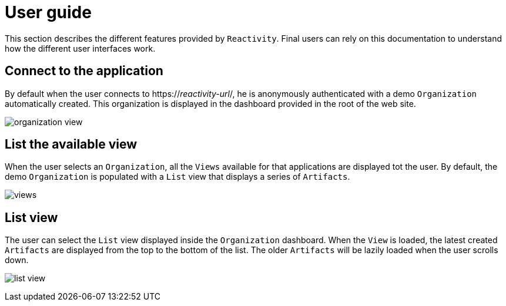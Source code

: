 = User guide

This section describes the different features provided by `Reactivity`.
Final users can rely on this documentation to understand how the different user interfaces work.

== Connect to the application

By default when the user connects to https://_reactivity-url_/, he is anonymously authenticated with a demo `Organization` automatically created.
This organization is displayed in the dashboard provided in the root of the web site.

image:organization-view.png[]

== List the available view

When the user selects an `Organization`, all the `Views` available for that applications are displayed tot the user.
By default, the demo `Organization` is populated with a `List` view that displays a series of `Artifacts`.

image:views.png[]

== List view

The user can select the `List` view displayed inside the `Organization` dashboard.
When the `View` is loaded, the latest created `Artifacts`  are displayed from the top to the bottom of the list.
The older `Artifacts` will be lazily loaded when the user scrolls down.

image:list-view.png[]
